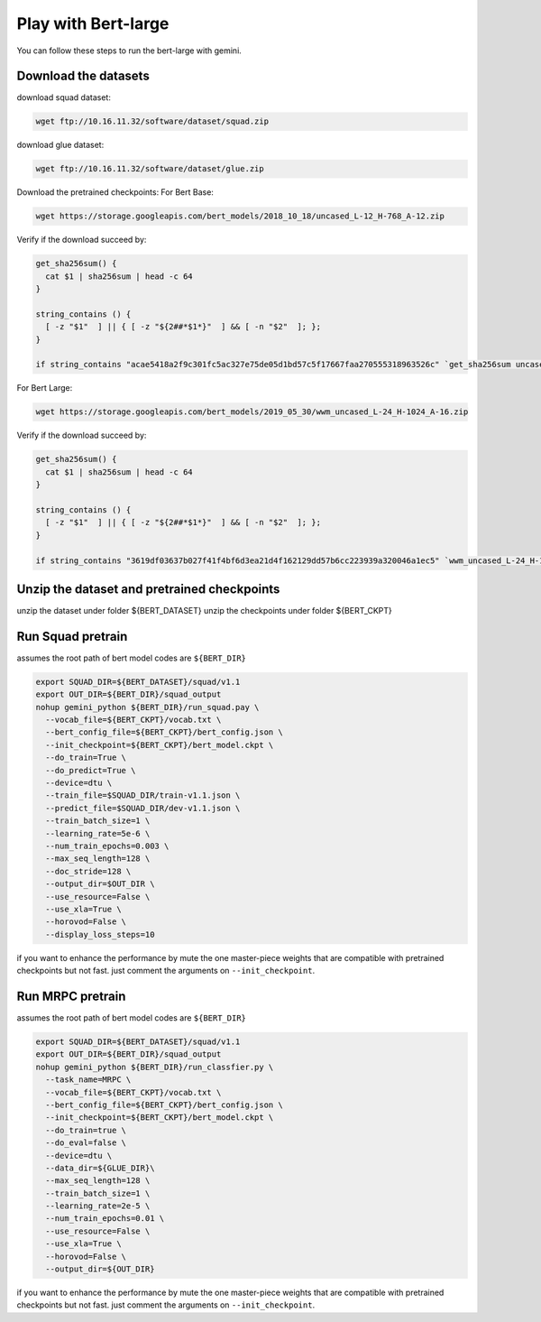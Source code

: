 Play with Bert-large
====================

You can follow these steps to run the bert-large with gemini.

Download the datasets
---------------------

download squad dataset:

.. code-block:: shell

    wget ftp://10.16.11.32/software/dataset/squad.zip

download glue dataset:

.. code-block:: shell

    wget ftp://10.16.11.32/software/dataset/glue.zip

Download the pretrained checkpoints:
For Bert Base:

.. code-block:: shell

    wget https://storage.googleapis.com/bert_models/2018_10_18/uncased_L-12_H-768_A-12.zip
    
Verify if the download succeed by:

.. code-block:: shell

    get_sha256sum() {
      cat $1 | sha256sum | head -c 64
    }
    
    string_contains () {
      [ -z "$1"  ] || { [ -z "${2##*$1*}"  ] && [ -n "$2"  ]; };
    }

    if string_contains "acae5418a2f9c301fc5ac327e75de05d1bd57c5f17667faa270555318963526c" `get_sha256sum uncased_L-12_H-768_A-12.zip`

For Bert Large:

.. code-block:: shell

    wget https://storage.googleapis.com/bert_models/2019_05_30/wwm_uncased_L-24_H-1024_A-16.zip

Verify if the download succeed by:

.. code-block:: shell

    get_sha256sum() {
      cat $1 | sha256sum | head -c 64
    }
    
    string_contains () {
      [ -z "$1"  ] || { [ -z "${2##*$1*}"  ] && [ -n "$2"  ]; };
    }

    if string_contains "3619df03637b027f41f4bf6d3ea21d4f162129dd57b6cc223939a320046a1ec5" `wwm_uncased_L-24_H-1024_A-16.zip`

Unzip the dataset and pretrained checkpoints
--------------------------------------------
unzip the dataset under folder ${BERT_DATASET}
unzip the checkpoints under folder ${BERT_CKPT}

Run Squad pretrain
------------------
assumes the root path of bert model codes are ``${BERT_DIR}``

.. code-block:: shell

    export SQUAD_DIR=${BERT_DATASET}/squad/v1.1
    export OUT_DIR=${BERT_DIR}/squad_output
    nohup gemini_python ${BERT_DIR}/run_squad.pay \
      --vocab_file=${BERT_CKPT}/vocab.txt \
      --bert_config_file=${BERT_CKPT}/bert_config.json \
      --init_checkpoint=${BERT_CKPT}/bert_model.ckpt \
      --do_train=True \
      --do_predict=True \
      --device=dtu \
      --train_file=$SQUAD_DIR/train-v1.1.json \
      --predict_file=$SQUAD_DIR/dev-v1.1.json \
      --train_batch_size=1 \
      --learning_rate=5e-6 \
      --num_train_epochs=0.003 \
      --max_seq_length=128 \
      --doc_stride=128 \
      --output_dir=$OUT_DIR \
      --use_resource=False \
      --use_xla=True \
      --horovod=False \
      --display_loss_steps=10

if you want to enhance the performance by mute the one master-piece weights that are compatible with pretrained checkpoints but not fast. just comment the arguments on ``--init_checkpoint``.

Run MRPC pretrain
------------------
assumes the root path of bert model codes are ``${BERT_DIR}``

.. code-block:: shell

    export SQUAD_DIR=${BERT_DATASET}/squad/v1.1
    export OUT_DIR=${BERT_DIR}/squad_output
    nohup gemini_python ${BERT_DIR}/run_classfier.py \
      --task_name=MRPC \
      --vocab_file=${BERT_CKPT}/vocab.txt \
      --bert_config_file=${BERT_CKPT}/bert_config.json \
      --init_checkpoint=${BERT_CKPT}/bert_model.ckpt \
      --do_train=true \
      --do_eval=false \
      --device=dtu \
      --data_dir=${GLUE_DIR}\
      --max_seq_length=128 \
      --train_batch_size=1 \
      --learning_rate=2e-5 \
      --num_train_epochs=0.01 \
      --use_resource=False \
      --use_xla=True \
      --horovod=False \
      --output_dir=${OUT_DIR}

if you want to enhance the performance by mute the one master-piece weights that are compatible with pretrained checkpoints but not fast. just comment the arguments on ``--init_checkpoint``.